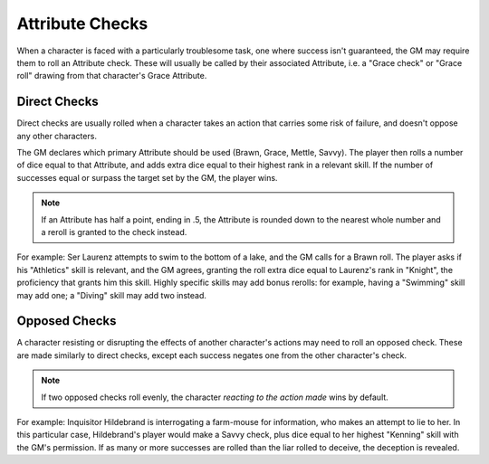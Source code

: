 ****************
Attribute Checks
****************

When a character is faced with a particularly troublesome task, one where success isn't guaranteed, the GM may require them to roll an Attribute check. These will usually be called by their associated Attribute, i.e. a "Grace check" or "Grace roll" drawing from that character's Grace Attribute.

Direct Checks
=============

Direct checks are usually rolled when a character takes an action that carries some risk of failure, and doesn't oppose any other characters.

The GM declares which primary Attribute should be used (Brawn, Grace, Mettle, Savvy). The player then rolls a number of dice equal to that Attribute, and adds extra dice equal to their highest rank in a relevant skill. If the number of successes equal or surpass the target set by the GM, the player wins.

.. note::

   If an Attribute has half a point, ending in .5, the Attribute is rounded down to the nearest whole number and a reroll is granted to the check instead.

For example: Ser Laurenz attempts to swim to the bottom of a lake, and the GM calls for a Brawn roll. The player asks if his "Athletics" skill is relevant, and the GM agrees, granting the roll extra dice equal to Laurenz's rank in "Knight", the proficiency that grants him this skill. Highly specific skills may add bonus rerolls: for example, having a "Swimming" skill may add one; a "Diving" skill may add two instead.

Opposed Checks
===============

A character resisting or disrupting the effects of another character's actions may need to roll an opposed check. These are made similarly to direct checks, except each success negates one from the other character's check.

.. note::

   If two opposed checks roll evenly, the character *reacting to the action made* wins by default.

For example: Inquisitor Hildebrand is interrogating a farm-mouse for information, who makes an attempt to lie to her. In this particular case, Hildebrand's player would make a Savvy check, plus dice equal to her highest "Kenning" skill with the GM's permission. If as many or more successes are rolled than the liar rolled to deceive, the deception is revealed.
